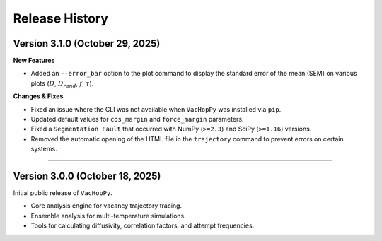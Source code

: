 .. _changelog:

Release History
===============

Version 3.1.0 (October 29, 2025)
-------------------------------------

**New Features**

* Added an ``--error_bar`` option to the plot command to display the standard error of the mean (SEM) on various plots (:math:`D`, :math:`D_{rand}`, :math:`f`, :math:`\tau`).

**Changes & Fixes**

* Fixed an issue where the CLI was not available when ``VacHopPy`` was installed via ``pip``.
* Updated default values for ``cos_margin`` and ``force_margin`` parameters.
* Fixed a ``Segmentation Fault`` that occurred with NumPy (``>=2.3``) and SciPy (``>=1.16``) versions.
* Removed the automatic opening of the HTML file in the ``trajectory`` command to prevent errors on certain systems.


====

Version 3.0.0 (October 18, 2025)
---------------------------------

Initial public release of ``VacHopPy``.

* Core analysis engine for vacancy trajectory tracing.
* Ensemble analysis for multi-temperature simulations.
* Tools for calculating diffusivity, correlation factors, and attempt frequencies.
